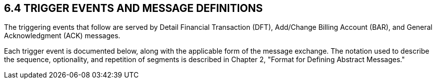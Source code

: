 == 6.4 TRIGGER EVENTS AND MESSAGE DEFINITIONS

The triggering events that follow are served by Detail Financial Transaction (DFT), Add/Change Billing Account (BAR), and General Acknowledgment (ACK) messages.

Each trigger event is documented below, along with the applicable form of the message exchange. The notation used to describe the sequence, optionality, and repetition of segments is described in Chapter 2, "Format for Defining Abstract Messages."

